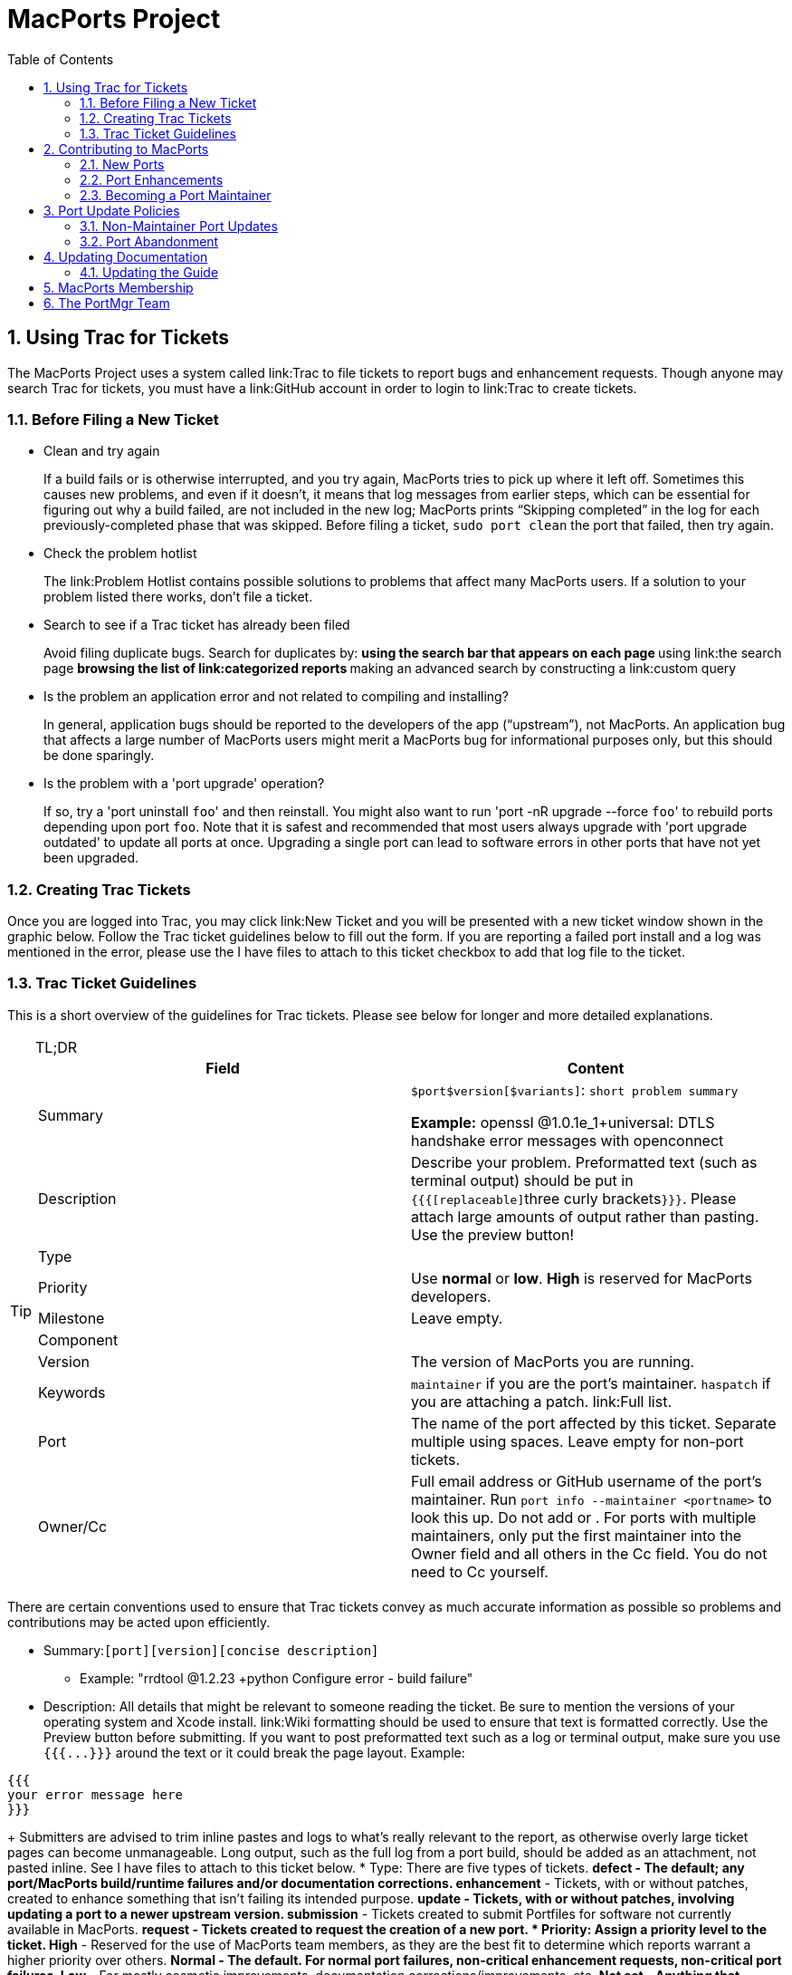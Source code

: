 [[_project]]
= MacPorts Project
:doctype: book
:sectnums:
:toc: left
:icons: font
:experimental:
:sourcedir: .

[[_project.tickets]]
== Using Trac for Tickets

The MacPorts Project uses a system called link:Trac to file tickets to report bugs and enhancement requests.
Though anyone may search Trac for tickets, you must have a link:GitHub account in order to login to link:Trac to create tickets.

[[_project.tickets.prerequisites]]
=== Before Filing a New Ticket

* Clean and try again
+
If a build fails or is otherwise interrupted, and you try again, MacPorts tries to pick up where it left off.
Sometimes this causes new problems, and even if it doesn't, it means that log messages from earlier steps, which can be essential for figuring out why a build failed, are not included in the new log; MacPorts prints "`Skipping completed`" in the log for each previously-completed phase that was skipped.
Before filing a ticket, `sudo port clean` the port that failed, then try again.
* Check the problem hotlist
+
The link:Problem
Hotlist contains possible solutions to problems that affect many MacPorts users.
If a solution to your problem listed there works, don't file a ticket. 
* Search to see if a Trac ticket has already been filed
+
Avoid filing duplicate bugs.
Search for duplicates by: 
** using the search bar that appears on each page
** using link:the search page
** browsing the list of link:categorized reports
** making an advanced search by constructing a link:custom query
* Is the problem an application error and not related to compiling and installing?
+
In general, application bugs should be reported to the developers of the app ("`upstream`"), not MacPorts.
An application bug that affects a large number of MacPorts users might merit a MacPorts bug for informational purposes only, but this should be done sparingly. 
* Is the problem with a 'port upgrade' operation?
+
If so, try a 'port uninstall [replaceable]``foo``' and then reinstall.
You might also want to run 'port -nR upgrade --force [replaceable]``foo``' to rebuild ports depending upon port [replaceable]``foo``.
Note that it is safest and recommended that most users always upgrade with 'port upgrade outdated' to update all ports at once.
Upgrading a single port can lead to software errors in other ports that have not yet been upgraded. 


[[_project.tickets.creating]]
=== Creating Trac Tickets

Once you are logged into Trac, you may click link:New Ticket and you will be presented with a new ticket window shown in the graphic below.
Follow the Trac ticket guidelines below to fill out the form.
If you are reporting a failed port install and a log was mentioned in the error, please use the [label]#I have files to attach to this ticket# checkbox to add that log file to the ticket.
// <screenshot>
//         <info>
//           <title>A new Trac ticket</title>
//         </info>
// 
//         <mediaobject>
//           <textobject>
//             <phrase>screenshot of a new ticket on the Trac system</phrase>
//           </textobject>
//           <imageobject>
//             <imagedata fileref="trac-default.png"/>
//           </imageobject>
//         </mediaobject>
//       </screenshot>


[[_project.tickets.guidelines]]
=== Trac Ticket Guidelines

This is a short overview of the guidelines for Trac tickets.
Please see below for longer and more detailed explanations.

.TL;DR
[TIP]
====
[cols="1,1", frame="none", options="header"]
|===
| Field
| Content


|[label]#Summary#
|

[replaceable]``$port``[replaceable]``$version``[replaceable]``[$variants]``: [replaceable]``short
                      problem summary``

*Example:* openssl @1.0.1e_1+universal: DTLS handshake error messages with openconnect 

|[label]#Description#
|
                  Describe your problem. Preformatted text (such as terminal
                  output) should be put in ``{{{[replaceable]``three curly
                      brackets``}}}``. Please attach large
                  amounts of output rather than pasting. Use the preview
                  button! 

|[label]#Type#
|
// <tbody>
//                     <row>
//                       <entry><guimenu>defect</guimenu></entry>
//                       <entry>Bugs, build failures, documentation fixes</entry>
//                     </row>
//                     <row>
//                       <entry><guimenu>enhancement</guimenu></entry>
//                       <entry>Improving existing work</entry>
//                     </row>
//                     <row>
//                       <entry><guimenu>update</guimenu></entry>
//                       <entry>Update requests or patch submissions for ports</entry>
//                     </row>
//                     <row>
//                       <entry><guimenu>submissions</guimenu></entry>
//                       <entry>Submission of new <filename>Portfile</filename>s</entry>
//                     </row>
//                     <row>
//                       <entry><guimenu>request</guimenu></entry>
//                       <entry>Requests for new ports</entry>
//                     </row>
//                   </tbody>


|[label]#Priority#
|
                  Use menu:normal[] or menu:low[]. menu:High[] is reserved for MacPorts developers. 

|[label]#Milestone#
|Leave empty.

|[label]#Component#
|
// <tbody>
//                     <row>
//                       <entry><guimenu>base</guimenu></entry>
//                       <entry>Tickets affecting MacPorts itself</entry>
//                     </row>
//                     <row>
//                       <entry><guimenu>guide</guimenu></entry>
//                       <entry>Use for documentation</entry>
//                     </row>
//                     <row>
//                       <entry><guimenu>ports</guimenu></entry>
//                       <entry>Tickets affecting specific ports. Remember to set
//                         the <guilabel>port</guilabel> field!</entry>
//                     </row>
//                     <row>
//                       <entry><guimenu>server/hosting</guimenu></entry>
//                       <entry>Use for infrastructure issues</entry>
//                     </row>
//                     <row>
//                       <entry><guimenu>website</guimenu></entry>
//                       <entry>Enhancements and fixes for the web site</entry>
//                     </row>
//                     <row>
//                       <entry><guimenu>wiki</guimenu></entry>
//                       <entry>Enhancements and fixes for the wiki (or just edit
//                         it directly!)</entry>
//                     </row>
//                   </tbody>


|[label]#Version#
|The version of MacPorts you are running.

|[label]#Keywords#
|``maintainer`` if you are the port's
                  maintainer. `haspatch` if you are attaching
                  a patch. link:Full
                    list. 

|[label]#Port#
|The name of the port affected by this ticket. Separate
                  multiple using spaces. Leave empty for non-port
                  tickets.

|[label]#Owner#/[label]#Cc#
|Full email address or GitHub username of the port's
                  maintainer. Run `port info --maintainer [replaceable]``<portname>``` to
                  look this up. Do not add 
// <email>nomaintainer@macports.org</email>
 or 
// <email>openmaintainer@macports.org</email>
$$.$$ For ports with
                  multiple maintainers, only put the first maintainer into the [label]#Owner# field and all others in the [label]#Cc# field. You do not need to Cc
                  yourself.
|===
====

There are certain conventions used to ensure that Trac tickets convey as much accurate information as possible so problems and contributions may be acted upon efficiently.

* [label]#Summary:#[replaceable]``[port]``[replaceable]``[version]``[replaceable]``[concise description]``
** Example: "rrdtool @1.2.23 +python Configure error - build failure"
* [label]#Description:# All details that might be relevant to someone reading the ticket. Be sure to mention the versions of your operating system and Xcode install. link:Wiki formatting should be used to ensure that text is formatted correctly. Use the Preview button before submitting. If you want to post preformatted text such as a log or terminal output, make sure you use `{{{[replaceable]``$$...$$``}}}` around the text or it could break the page layout. Example:

....

{{{
your error message here
}}}
....
+
Submitters are advised to trim inline pastes and logs to what's really relevant to the report, as otherwise overly large ticket pages can become unmanageable.
Long output, such as the full log from a port build, should be added as an attachment, not pasted inline.
See [label]#I have files to attach to this
ticket# below.
* [label]#Type:# There are five types of tickets.
** menu:defect[] - The default; any port/MacPorts build/runtime failures and/or documentation corrections.
** menu:enhancement[] - Tickets, with or without patches, created to enhance something that isn't failing its intended purpose.
** menu:update[] - Tickets, with or without patches, involving updating a port to a newer upstream version.
** menu:submission[] - Tickets created to submit Portfiles for software not currently available in MacPorts. 
** menu:request[] - Tickets created to request the creation of a new port.
* [label]#Priority:# Assign a priority level to the ticket.
** menu:High[] - Reserved for the use of MacPorts team members, as they are the best fit to determine which reports warrant a higher priority over others.
** menu:Normal[] - The default. For normal port failures, non-critical enhancement requests, non-critical port failures.
** menu:Low[] - For mostly cosmetic improvements, documentation corrections/improvements, etc.
** menu:Not set[] - Anything that doesn't fit the categories high, normal, or low.
* [label]#Milestone:# Leave this blank. MacPorts developers will set this to the version of MacPorts that contains a fix for the ticket when they commit a change. Note that this is only meaningful for changes in MacPorts itself, since changes to ports are continuously provided to users. If the milestone is [label]#MacPorts Future# no version of MacPorts with the fix has been released yet. 
* [label]#Component:# Set what part of the MacPorts Project the ticket is to be filed against.
** menu:base[] - Tickets related to MacPorts base code.
** menu:guide[] - Documentation enhancements and error corrections, or patches to the MacPorts Guide.
** menu:ports[] - Tickets related to ports.
** menu:server/hosting[] - For MacPorts hosting & server-side issues.
** menu:website[] - MacPorts website enhancements and error corrections.
** menu:wiki[] - MacPorts Wiki enhancements and error corrections.
* [label]#Version:# Select the MacPorts version you are using when it is applicable.
* [label]#Keywords:# Type any keywords that might help when searching for tickets. It is not useful to list words here that already appear elsewhere in the ticket. Keywords also serve as tags; for example, use "`tiger`" if reporting a bug that only affects Mac OS X 10.4, "`haspatch`" if a fix is attached to the ticket, "`maintainer`" if you are the port's maintainer, or "`LP64`" if reporting an issue that only affects 64-bit platforms.
+
See link:the
TicketsKeywordGuidelines wiki page for a clickable list of all keywords.
* [label]#Cc:# Anyone else besides the ticket reporter and assignee who would like to be kept involved in the development of the ticket. Multiple email addresses or GitHub usernames should be separated with a comma and a space (e.g., ``neverpanic, you@example.org, maintainer@macports.org``).
+
When reporting port-related tickets, make sure you add the port maintainers email address or GitHub username to the [label]#Cc:# field so they are notified of the ticket (unless you have commit access, then see [label]#Assign
To:# below). You can obtain the email address or GitHub username of the port maintainer by running `port info
--maintainers [replaceable]``[port]```
* [label]#Assign To:# Only users with commit access can edit this field. If this is not you, see the section on the menu:Cc[] field above.
+
For tickets on ports, enter the email address or GitHub username of the port's maintainer (use `port info [replaceable]``[port]``` to find this). If multiple maintainers are listed, enter the first maintainer's email address or GitHub username here and enter the remaining maintainers' email addresses or GitHub usernames in the menu:Cc[] field.
Exclude the email address 
+
// <email>openmaintainer@macports.org</email>
 if it appears.
If the maintainer's email address is 
// <email>nomaintainer@macports.org</email>
, leave the field blank.
* [label]#Port:# For tickets on ports, enter the name of the port (or ports, space-separated, when multiple are affected).
* [label]#I have files to attach to this ticket:# Use this checkbox to attach files to the ticket immediately after you create it. Or you can attach files later using the [label]#Attach File# button.
+
If the file you are attaching is larger than 256 KiB, please compress it with bzip2 or gzip first to save space on the server and bandwidth for those downloading it, as Trac will not preview files above that size anyway.


[[_project.contributing]]
== Contributing to MacPorts

You may contribute new ports and enhancements of any kind to already existing ports using Trac tickets.
As an alternative, you may instead open a pull request on link:GitHub, in which case no Trac ticket is required. 

[[_project.contributing.new]]
=== New Ports

Ports are contributed by following these steps.
See the <<_project.tickets,Ticket Submission Guidelines>> for a description of all fields.

. Please run 
+
[source]
----
%% port lint --nitpick $portname
----
where `$portname` is the name of the port you are submitting.
Please fix any warnings and errors.
. Either create a Trac ticket ...
.. Set the type to [label]#submission#.
.. Set the component to [label]#ports#.
.. Set the [label]#port# field to the name of the new port.
.. Attach the [path]_Portfile_ and any required patchfiles to the ticket.
. $$...$$ or submit the new port through a pull request on GitHub.
. If your ticket or pull request doesn't receive any attention within a few days you may send an email to 
+
// <email>macports-dev@lists.macports.org</email>
 and request a review and/or commit.
Please include a link to the ticket or pull request.


[[_project.contributing.updates]]
=== Port Enhancements

Enhancements to existing ports may comprise new functionality for a given port, bug fixes or even simple version updates.
They should always be contributed as patches against the current [path]_Portfile_.
See the <<_project.tickets,Ticket Submission Guidelines>> for a description of all fields.

. Create a [path]_Portfile_ patch with your changes. See <<_development,Portfile Development>> for more information on how to edit Portfiles.
. Please run 
+
[source]
----
%% port lint --nitpick $portname
----
where `$portname` is the name of the port you modified.
Please fix any warnings and errors before submitting your changes.
. Either create a Trac ticket ...
.. Set the type to [label]#enhancement# for miscellaneous enhancements, to [label]#defect# for bug fixes, or to [label]#update# for version updates.
.. Set the component to [label]#ports#.
.. Set the [label]#port# field to the name of the port you want to change.
.. Put the maintainer's email address or GitHub username into the [label]#Cc# field. You can use 
+
[source]
----
%% port info --maintainer $portname
----
where `$portname` is the name of the port you want to modify.
Note that 
// <email>openmaintainer@macports.org</email>
 and 
// <email>nomaintainer@macports.org</email>
 are not real people and should thus not be Cc'd.
.. Attach your Portfile patch file and any new or changed patch files to the ticket.
. $$...$$ or submit the port update through a pull request on GitHub.
. If your ticket or pull request doesn't receive any attention within a few days you may send an email to 
+
// <email>macports-dev@lists.macports.org</email>
 and request a review and/or commit.
Please include a link to the ticket or pull request.


[[_project.contributing.maintaining]]
=== Becoming a Port Maintainer

MacPorts is always looking for people that want to take care of a certain package.
If you notice an outdated port, a bug in a port or simply a port without maintainer that you are interested in, feel free to volunteer as maintainer.
To become a maintainer you need:

* An email address or a GitHub account.
* A copy of the [path]_Portfile_. Do not worry if you don't know where to find one yet. There's more documentation on that below.
* An account in the link:MacPorts Trac, preferably with the email address you want to use for your port.
* Interest in the software you want to maintain and some time.

You do _not_ need:

* Commit access to the MacPorts repository. Instead, you create patches and open tickets in Trac. You can, however, <<_project.membership,apply for commit access>> once you have some experience in maintaining ports. In fact, we would like to encourage you to apply after a few months.
* Expert knowledge of the software you want to maintain or experience in [path]_Portfile_ programming. You can pick those up along the way. Your knowledge about the software you want to maintain is probably more than what most other MacPorts developers have, given the number of ports MacPorts has. Consult <<_development>> chapter and <<_reference>> on how to write a [path]_Portfile_. If your questions are not answered there, please ask on the 
+
// <email>macports-dev@lists.macports.org</email>
 mailing list.

To become the maintainer of a port, first check whether the port already has a maintainer.
Run 
[source]
----
%% port info --maintainer $portname
----
where `$portname` is the name of the port you want to maintain.
If the output is 
----
maintainer:
----
the port is unmaintained and you are more than welcome to take it over.
If the output lists a different email address, you can still co-maintain the port, but you should contact the existing maintainer(s) first. 

Once you have verified that a port is unmaintained or the existing maintainer has invited you to co-maintain the port of your choice, follow these steps to become a maintainer: 

. Locate the port's directory and make a copy. MacPorts can help you locate the directory that contains the [path]_Portfile_ by running ``port dir $portname``. Copy this directory to a separate location (so you can easily generate a patch later) that is readable by the macports user. In general, your home directory does not fulfill that requirement, but [path]_/var/tmp_ does. 
+
[source]
----
%% cp -r $(port dir $portname) /var/tmp
----
Check [path]_/var/tmp_ for the new directory.
In most cases, its name should be equal to the name of the port you want to maintain.
In those few cases where it is not (i.e., the so-called [option]``subports`` feature is used), check the output of `port dir $portname` for the correct name. 
. Change to the new directory and run `port info` to make sure everything went right. Note that running any port command without a port name tries to use the [path]_Portfile_ in the current directory. This is very helpful when testing modifications or new ports, so keep this in mind. 
+

[source]
----
%% cd /var/tmp/$portname
%% port info
----
+
If you don't see info output for the port, but an error message instead, it will usually be in the following form:
+

----
Can't map the URL 'file://.' to a port description file ("couldn't read file "Portfile": permission denied").
Please verify that the directory and portfile syntax are correct.
To use the current port, you must be in a port's directory.
----
+
Pay attention to the part in the brackets in the first line.
It will either contain a permission problem (in which case you need to adjust the permissions of your [path]_Portfile_ and the folders leading up to it), or a Tcl error message, in case of syntax errors in the [path]_Portfile_.
Also check that the copy of the working directory is in fact the current working directory in your shell.
. Open the [path]_Portfile_ in your favorite editor and look for the line that starts with [option]``maintainer``. Delete [option]``nomaintainer`` from the line if it exists and add your own GitHub username or email address. For GitHub usernames, prefix your username with an `@` sign. Email addresses should be written in the form ``domain.tld:localpart``. The address is obfuscated to prevent email harvesters from automatically grabbing your address. If you want, you can start fixing bugs in the [path]_Portfile_ as well.
+
At this point, please read <<_project.update_policies.nonmaintainer>> and familiarize yourself with the meaning of [option]``openmaintainer``.
Consider adding [option]``openmaintainer`` to speed up and simplify small updates of your port.
If you decided to allow minor updates without consultation, add ``openmaintainer``, separated with a space, to the [option]``maintainer`` line of the [path]_Portfile_.
+
Once you are done, save the file and verify the [path]_Portfile_ structure using MacPorts' builtin lint check:
+

[source]
----
%% port lint --nitpick
----
+
You will likely see at least one error:
+

----
Error: Portfile parent directory tmp does not match primary category $XYZ
----
+
You can safely ignore _this_ message.
It is printed because the copy of the port's directory is not in a directory named after the port's primary category, but in [path]_/var/tmp_ instead.
Please try to address all other warnings and error messages, though.
If you need help, feel free to continue and add a note to the ticket you will create asking for instructions.
+
Finally, run `port info` again.
The maintainers line in the output should now contain your email address or GitHub username.
+

[NOTE]
====
If you made changes other than the maintainer line, you might want to test build and installation as well.
To do that, run `sudo port destroot` in the port's directory.
If you see

----
Error: Unable to execute port: Could not open file: /private/var/tmp/somewhere/Portfile
----

check the permissions of the [path]_Portfile_ and all folders above it.
They must be readable by the [option]``macports`` user.
The easiest way to ensure this is to run

[source]
----
%% chmod -R go+rX /var/tmp/$portname
----

If the port fails to build, see the [path]_main.log_ referenced in the error message for details.
If the build completes successfully, run `sudo
                port clean` to clean up all leftovers.
====
. Create a patch from the changes you made to the [path]_Portfile_ and possible related files. To do that, run
+

[source]
----
%% diff -uR $(port dir $portname) . > change-$portname-maintainer.diff
----
+
in the directory where you edited the [path]_Portfile_.
You can inspect the generated unified diff in [path]_change-$portname-maintainer.diff_ if you want.
. If you are only changing the maintainer, link:file a new ticket in Trac. Set [label]#type# to [label]#enhancement#. Leave the [label]#milestone# field empty. If you added yourself as co-maintainer, add the other maintainers in the [label]#Cc# field. Finally, fill in the [label]#port# field, set [label]#keywords# to `haspatch` (because you are attaching a patch), check the box that you want to attach files to the ticket and submit. After submission, attach the patch you created in the previous step.
+
If you are also fixing a bug, attach a separate patch for that change to the same ticket.
If you are fixing a bug that already has a ticket, attach a patch fixing the bug there and file the maintainer change in a separate ticket (with a separate patch) as discussed above.
In general, please create a separate patch for each semantic change.
Doing so simplifies reviewing.
It enables each independent change to be accepted without worries about conflicts that sometimes arise when several changes are rolled into one patch.
Do not worry that you cannot change the [label]#keywords# to `haspatch` on existing tickets.
. If your ticket doesn't receive any attention within a few days you may send an email to 
+
// <email>macports-dev@lists.macports.org</email>
 and request a review and/or commit.
Please include a link to the ticket.

Once you are the maintainer for a port, all new tickets for this port will be assigned to you.
You are expected to take a look at these tickets, give advice and try to debug problems.
If you are stuck, do not hesitate to ask on the 
// <email>macports-dev@lists.macports.org</email>
 list.

[[_project.update_policies]]
== Port Update Policies

Port maintainers normally are given commit privileges to the Subversion repository so they can make updates to their own ports as described in <<_project.membership>>.
However, The MacPorts Project does not restrict commit privileges for maintainers, so before a person other than a port's maintainer updates a port it is a good practice to inform a port's maintainer.
See details below.

[[_project.update_policies.nonmaintainer]]
=== Non-Maintainer Port Updates

If you have a port update or bugfix for a port you do not maintain, to respect the rights of the port maintainer you should follow the following guidelines:

. If a port's maintainer is 
+
// <email>nomaintainer@macports.org</email>
, you may feel free to make updates and/or take maintainership of the port.
. If a port's maintainer contains the address 
+
// <email>openmaintainer@macports.org</email>
, this means that the author allows minor updates to the port without contacting him first.
But permission should still be sought for major changes.
. Create patch file(s) as necessary, attach them to a Trac ticket, and assign the ticket to the maintainer (or Cc him or her, if you are unable to assign tickets).
. Wait for a response from the maintainer. The maintainer should apply the patches and close the ticket within 72 hours.

However, for maintained ports without 
// <email>openmaintainer@macports.org</email>
, there are some conditions under which maintainer permission may be waived:

* If the maintainer does not respond within 72 hours, you or another committer may review the patches and update the port. The log message of this commit must explain that you are taking advantage of maintainer timeout and include a reference to the ticket. If you are not a committer you may send an email to 
+
// <email>macports-dev@lists.macports.org</email>
 and request the updates be committed.
* A port is abandoned by its current maintainer. A port against which a Port Abandoned ticket has been filed (see below) can be updated without contacting the maintainer.
* A critical port is broken that affects many users.


[[_project.update_policies.abandonment]]
=== Port Abandonment

A port may be considered abandoned if any of the following apply:

* A bug has not been acknowledged for more than three weeks after a ticket is filed.
* All tickets filed against the port have been resolved with no input from the maintainer, after the 72-hour timeout, for a significant period of time (at least three weeks). This needs to involve a reasonable number of tickets; one timeout doesn't make a port abandoned.
* The listed maintainer address bounces, and no alternate way of contacting the maintainer is known.

If you wish to initiate the Port Abandonment protocol and optionally volunteer as the new maintainer:

. File a new Trac ticket with the summary line: [Port Abandoned] [label]#portname#.
. The ticket should be assigned to the maintainer. Non-macports team members should Cc the maintainer.
. Set the ticket Type to Defect.
. In the Description field, refer to any unacknowledged ticket(s).
. In the Port field, indicate which port is abandoned.
. The Port Abandoned ticket may be closed when the new maintainer is assigned, and the original ticket(s) with the updates may be resolved as usual. The former maintainer should be removed from all other tickets on which they were assigned as owner. The Port Abandoned ticket should stay open for the usual 72-hour timeout period, to give the maintainer one last chance to indicate that they have not actually abandoned the port.


[[_project.docs]]
== Updating Documentation

[[_project.docs.guide]]
=== Updating the Guide

The sources for this guide are kept in a link:
        Git repository on GitHub.
If you spot any error or outdated information, you are encouraged to submit a pull request following the steps outlined below. 

[[_project.docs.guide.one_time]]
==== Preparing Changes


. {empty}
+

[source]
----
$ git clone https://github.com/macports/macports-guide.git
$ cd macports-guide
$ git remote add username https://github.com/username/macports-guide.git
----
. Install the required ports:
+

[source]
----
$ sudo port install libxslt docbook-xsl
----


[[_project.docs.guide.each_time]]
==== Proposing a Change

For each change you want to make:

.. Make your changes to the file in the [path]_guide/xml/_ directory that corresponds to the section you want to make changes to.
+

[source]
----
$ $EDITOR guide/xml/guide.xml
----
.. Verify your changes are still valid XML. If the `make validate` command reports errors, fix the XML sources until you see no more error messages
+

[source]
----
$ make validate
----
.. Convert the guide to HTML and view the new version in your browser.
+

[source]
----
$ make guide
$ open guide/html/index.html
----
.. Commit your changes to the local branch and describe your changes in the commit message. See also our wiki page link:CommitMessages that explains how to write good commit messages.
+

[source]
----
$ git commit -a
----


[[_project.membership]]
== MacPorts Membership

A requirement for a person to become a MacPorts committer is to first become involved and contribute to the project.
This may be done by having a record of contribution to the project in several of the following ways:
*** Contributing new ports.
*** Fixing bugs in existing ports.
*** Volunteering as a maintainer of non-maintained ports.
*** Involvement on MacPorts development and/or user support mailing lists.
*** Contributing with documentation.

To apply for MacPorts commit rights, send a brief email to the PortMgr team at 
// <email>macports-mgr@lists.macports.org</email>
 entitled "Commit access: [replaceable]``Your Name``" with the following contents:
*** a description of your application and why you think you deserve commit rights. Include evidence of contributions to MacPorts as described above; at best add direct links to Trac tickets or Trac searches that make the review easier for the PortMgr team.
*** your github username. This will be used as the identity the "handle", as part of your `[replaceable]``handle``@macports.org` alias.
*** a real e-mail address to which you'd like your MacPorts alias to forward.

The PortMgr team will consider all applications and provide an appropriate response as soon as they get to it.

[[_project.portmgr]]
== The PortMgr Team

The MacPorts PortMgr team is the steering group for The MacPorts Project.
Its membership is usually determined by public elections among project members; the current members of the team can be found on the link:MacPorts
    Developers wiki page.

They are responsible for matters such as:
*** approving new project members (i.e., granting commit rights);
*** setting general guidelines for the project;
*** dispute resolution;
*** managing the projects infrastructure; and
*** engineering releases.
